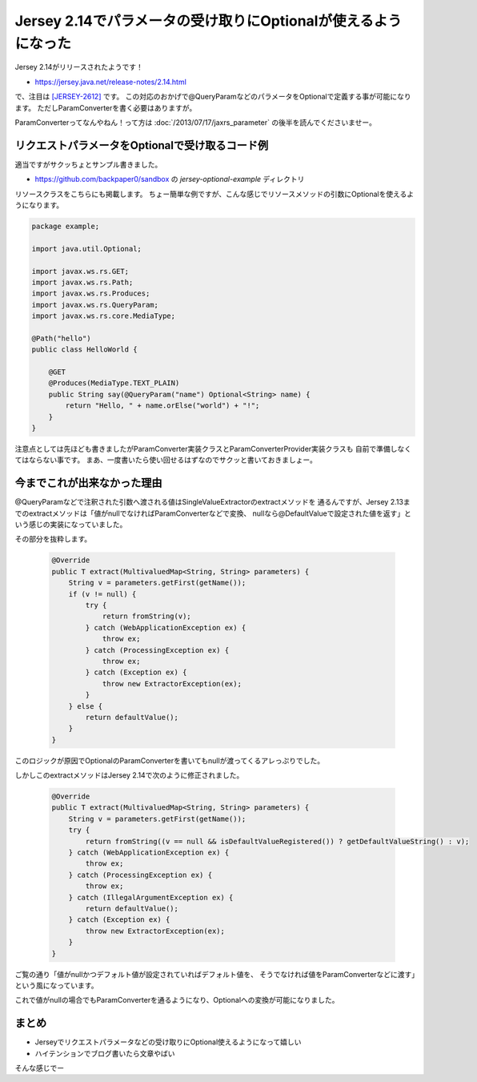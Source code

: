 Jersey 2.14でパラメータの受け取りにOptionalが使えるようになった
================================================================================

Jersey 2.14がリリースされたようです！

* https://jersey.java.net/release-notes/2.14.html

で、注目は `[JERSEY-2612] <https://java.net/jira/browse/JERSEY-2612>`_ です。
この対応のおかげで@QueryParamなどのパラメータをOptionalで定義する事が可能になります。
ただしParamConverterを書く必要はありますが。

ParamConverterってなんやねん！って方は :doc:`/2013/07/17/jaxrs_parameter`
の後半を読んでくださいませー。

リクエストパラメータをOptionalで受け取るコード例
--------------------------------------------------------------------------------

適当ですがサクッちょとサンプル書きました。

* https://github.com/backpaper0/sandbox の `jersey-optional-example` ディレクトリ

リソースクラスをこちらにも掲載します。
ちょー簡単な例ですが、こんな感じでリソースメソッドの引数にOptionalを使えるようになります。

.. code-block:: java

   package example;
   
   import java.util.Optional;
   
   import javax.ws.rs.GET;
   import javax.ws.rs.Path;
   import javax.ws.rs.Produces;
   import javax.ws.rs.QueryParam;
   import javax.ws.rs.core.MediaType;
   
   @Path("hello")
   public class HelloWorld {
   
       @GET
       @Produces(MediaType.TEXT_PLAIN)
       public String say(@QueryParam("name") Optional<String> name) {
           return "Hello, " + name.orElse("world") + "!";
       }
   }

注意点としては先ほども書きましたがParamConverter実装クラスとParamConverterProvider実装クラスも
自前で準備しなくてはならない事です。
まあ、一度書いたら使い回せるはずなのでサクッと書いておきましょー。

今までこれが出来なかった理由
--------------------------------------------------------------------------------

@QueryParamなどで注釈された引数へ渡される値はSingleValueExtractorのextractメソッドを
通るんですが、Jersey 2.13までのextractメソッドは「値がnullでなければParamConverterなどで変換、
nullなら@DefaultValueで設定された値を返す」という感じの実装になっていました。

その部分を抜粋します。

  .. code-block:: java
  
     @Override
     public T extract(MultivaluedMap<String, String> parameters) {
         String v = parameters.getFirst(getName());
         if (v != null) {
             try {
                 return fromString(v);
             } catch (WebApplicationException ex) {
                 throw ex;
             } catch (ProcessingException ex) {
                 throw ex;
             } catch (Exception ex) {
                 throw new ExtractorException(ex);
             }
         } else {
             return defaultValue();
         }
     }

このロジックが原因でOptionalのParamConverterを書いてもnullが渡ってくるアレっぷりでした。

しかしこのextractメソッドはJersey 2.14で次のように修正されました。

  .. code-block:: java
  
     @Override
     public T extract(MultivaluedMap<String, String> parameters) {
         String v = parameters.getFirst(getName());
         try {
             return fromString((v == null && isDefaultValueRegistered()) ? getDefaultValueString() : v);
         } catch (WebApplicationException ex) {
             throw ex;
         } catch (ProcessingException ex) {
             throw ex;
         } catch (IllegalArgumentException ex) {
             return defaultValue();
         } catch (Exception ex) {
             throw new ExtractorException(ex);
         }
     }

ご覧の通り「値がnullかつデフォルト値が設定されていればデフォルト値を、
そうでなければ値をParamConverterなどに渡す」という風になっています。

これで値がnullの場合でもParamConverterを通るようになり、Optionalへの変換が可能になりました。

まとめ
--------------------------------------------------------------------------------

* Jerseyでリクエストパラメータなどの受け取りにOptional使えるようになって嬉しい
* ハイテンションでブログ書いたら文章やばい

そんな感じでー

.. author:: default
.. categories:: none
.. tags:: JAX-RS, Java, Jersey
.. comments::
